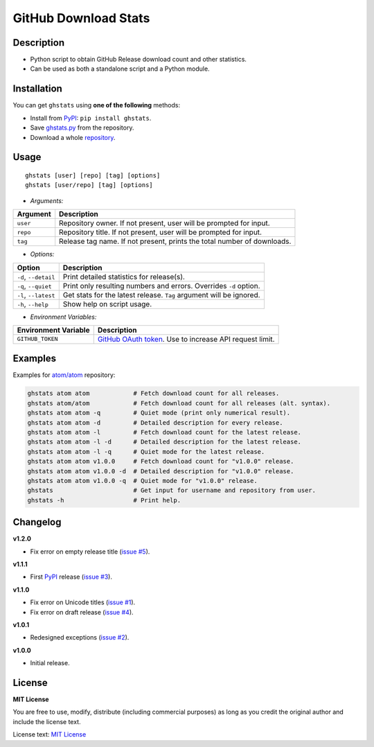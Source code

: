 GitHub Download Stats
=====================

|Build Status|
|Code Quality|
|Coverage|
|Version|
|Support|
|License|

Description
-----------

- Python script to obtain GitHub Release download count and other statistics.
- Can be used as both a standalone script and a Python module.

Installation
------------

You can get ``ghstats`` using **one of the following** methods:

- Install from `PyPI`_: ``pip install ghstats``.
- Save `ghstats.py`_ from the repository.
- Download a whole `repository`_.

Usage
-----

::

    ghstats [user] [repo] [tag] [options]
    ghstats [user/repo] [tag] [options]

- *Arguments:*

======== =======================================================================
Argument Description
======== =======================================================================
``user`` Repository owner. If not present, user will be prompted for input.
``repo`` Repository title. If not present, user will be prompted for input.
``tag``  Release tag name. If not present, prints the total number of downloads.
======== =======================================================================

- *Options:*

==================== ==================================================================
Option               Description
==================== ==================================================================
``-d``, ``--detail`` Print detailed statistics for release(s).
``-q``, ``--quiet``  Print only resulting numbers and errors. Overrides ``-d`` option.
``-l``, ``--latest`` Get stats for the latest release. ``Tag`` argument will be ignored.
``-h``, ``--help``   Show help on script usage.
==================== ==================================================================

- *Environment Variables:*

==================== =========================================================
Environment Variable Description
==================== =========================================================
``GITHUB_TOKEN``     `GitHub OAuth token`_. Use to increase API request limit.
==================== =========================================================

Examples
--------

Examples for `atom/atom`_ repository:

.. code:: shell

    ghstats atom atom            # Fetch download count for all releases.
    ghstats atom/atom            # Fetch download count for all releases (alt. syntax).
    ghstats atom atom -q         # Quiet mode (print only numerical result).
    ghstats atom atom -d         # Detailed description for every release.
    ghstats atom atom -l         # Fetch download count for the latest release.
    ghstats atom atom -l -d      # Detailed description for the latest release.
    ghstats atom atom -l -q      # Quiet mode for the latest release.
    ghstats atom atom v1.0.0     # Fetch download count for "v1.0.0" release.
    ghstats atom atom v1.0.0 -d  # Detailed description for "v1.0.0" release.
    ghstats atom atom v1.0.0 -q  # Quiet mode for "v1.0.0" release.
    ghstats                      # Get input for username and repository from user.
    ghstats -h                   # Print help.

Changelog
---------

**v1.2.0**

- Fix error on empty release title (`issue #5`_).

**v1.1.1**

- First `PyPI`_ release (`issue #3`_).

**v1.1.0**

- Fix error on Unicode titles (`issue #1`_).
- Fix error on draft release (`issue #4`_).

**v1.0.1**

- Redesigned exceptions (`issue #2`_).

**v1.0.0**

- Initial release.

License
-------

**MIT License**

You are free to use, modify, distribute (including commercial purposes)
as long as you credit the original author and include the license text.

License text: `MIT License`_

.. _ghstats.py: https://raw.githubusercontent.com/kefir500/ghstats/master/ghstats/ghstats.py
.. _PyPI: https://pypi.python.org/pypi/ghstats
.. _repository: https://github.com/kefir500/ghstats/archive/master.zip
.. _atom/atom: https://github.com/atom/atom
.. _GitHub OAuth token: https://github.com/settings/tokens
.. _issue #1: https://github.com/kefir500/ghstats/issues/1
.. _issue #2: https://github.com/kefir500/ghstats/issues/2
.. _issue #3: https://github.com/kefir500/ghstats/issues/3
.. _issue #4: https://github.com/kefir500/ghstats/issues/4
.. _issue #5: https://github.com/kefir500/ghstats/issues/5
.. _MIT License: https://raw.githubusercontent.com/kefir500/ghstats/master/LICENSE

.. |Build Status| image:: https://travis-ci.org/kefir500/ghstats.svg
   :target: https://travis-ci.org/kefir500/ghstats
.. |Code Quality| image:: https://img.shields.io/codacy/grade/f79a8e1ad6764ae4ba420f063e3bac90.svg
   :target: https://app.codacy.com/app/kefir500/ghstats/dashboard
.. |Coverage| image:: https://coveralls.io/repos/github/kefir500/ghstats/badge.svg?branch=master
   :target: https://coveralls.io/github/kefir500/ghstats?branch=master
.. |Version| image:: https://img.shields.io/pypi/v/ghstats.svg
   :target: https://pypi.python.org/pypi/ghstats
.. |Support| image:: https://img.shields.io/pypi/pyversions/ghstats.svg
   :target: https://pypi.python.org/pypi/ghstats
.. |License| image:: https://img.shields.io/badge/license-MIT-blue.svg
   :target: https://raw.githubusercontent.com/kefir500/ghstats/master/LICENSE

